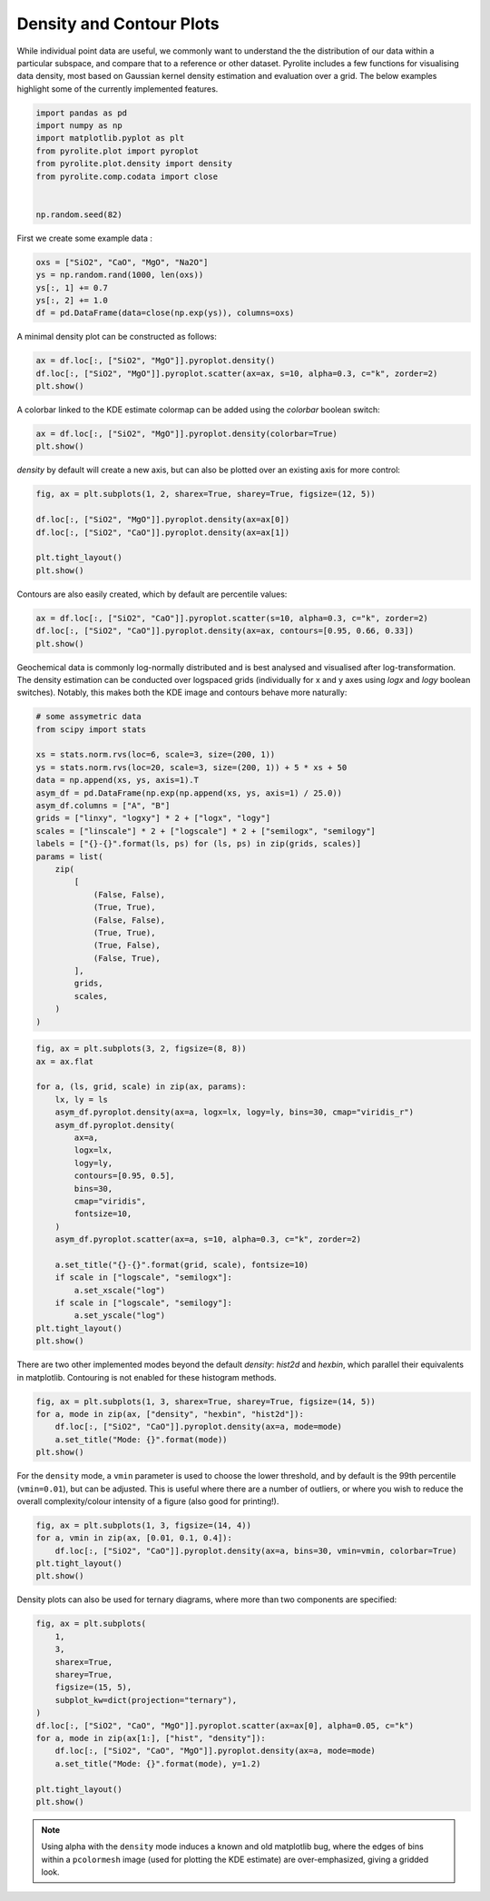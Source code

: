 .. rst-class:: sphx-glr-example-title

.. _sphx_glr_examples_plotting_density.py:


Density and Contour Plots
==================================

While individual point data are useful, we commonly want to understand the
the distribution of our data within a particular subspace, and compare that
to a reference or other dataset. Pyrolite includes a few functions for
visualising data density, most based on Gaussian kernel density estimation
and evaluation over a grid. The below examples highlight some of the currently
implemented features.


.. code-block:: default

    import pandas as pd
    import numpy as np
    import matplotlib.pyplot as plt
    from pyrolite.plot import pyroplot
    from pyrolite.plot.density import density
    from pyrolite.comp.codata import close


    np.random.seed(82)







First we create some example data :



.. code-block:: default

    oxs = ["SiO2", "CaO", "MgO", "Na2O"]
    ys = np.random.rand(1000, len(oxs))
    ys[:, 1] += 0.7
    ys[:, 2] += 1.0
    df = pd.DataFrame(data=close(np.exp(ys)), columns=oxs)







A minimal density plot can be constructed as follows:



.. code-block:: default

    ax = df.loc[:, ["SiO2", "MgO"]].pyroplot.density()
    df.loc[:, ["SiO2", "MgO"]].pyroplot.scatter(ax=ax, s=10, alpha=0.3, c="k", zorder=2)
    plt.show()



.. image:: /examples/plotting/images/sphx_glr_density_001.png
    :class: sphx-glr-single-img





A colorbar linked to the KDE estimate colormap can be added using the `colorbar`
boolean switch:



.. code-block:: default

    ax = df.loc[:, ["SiO2", "MgO"]].pyroplot.density(colorbar=True)
    plt.show()



.. image:: /examples/plotting/images/sphx_glr_density_002.png
    :class: sphx-glr-single-img





`density` by default will create a new axis, but can also be plotted over an
existing axis for more control:



.. code-block:: default

    fig, ax = plt.subplots(1, 2, sharex=True, sharey=True, figsize=(12, 5))

    df.loc[:, ["SiO2", "MgO"]].pyroplot.density(ax=ax[0])
    df.loc[:, ["SiO2", "CaO"]].pyroplot.density(ax=ax[1])

    plt.tight_layout()
    plt.show()



.. image:: /examples/plotting/images/sphx_glr_density_003.png
    :class: sphx-glr-single-img





Contours are also easily created, which by default are percentile values:



.. code-block:: default

    ax = df.loc[:, ["SiO2", "CaO"]].pyroplot.scatter(s=10, alpha=0.3, c="k", zorder=2)
    df.loc[:, ["SiO2", "CaO"]].pyroplot.density(ax=ax, contours=[0.95, 0.66, 0.33])
    plt.show()



.. image:: /examples/plotting/images/sphx_glr_density_004.png
    :class: sphx-glr-single-img





Geochemical data is commonly log-normally distributed and is best analysed
and visualised after log-transformation. The density estimation can be conducted
over logspaced grids (individually for x and y axes using `logx` and `logy` boolean
switches). Notably, this makes both the KDE image and contours behave more naturally:



.. code-block:: default


    # some assymetric data
    from scipy import stats

    xs = stats.norm.rvs(loc=6, scale=3, size=(200, 1))
    ys = stats.norm.rvs(loc=20, scale=3, size=(200, 1)) + 5 * xs + 50
    data = np.append(xs, ys, axis=1).T
    asym_df = pd.DataFrame(np.exp(np.append(xs, ys, axis=1) / 25.0))
    asym_df.columns = ["A", "B"]
    grids = ["linxy", "logxy"] * 2 + ["logx", "logy"]
    scales = ["linscale"] * 2 + ["logscale"] * 2 + ["semilogx", "semilogy"]
    labels = ["{}-{}".format(ls, ps) for (ls, ps) in zip(grids, scales)]
    params = list(
        zip(
            [
                (False, False),
                (True, True),
                (False, False),
                (True, True),
                (True, False),
                (False, True),
            ],
            grids,
            scales,
        )
    )








.. code-block:: default

    fig, ax = plt.subplots(3, 2, figsize=(8, 8))
    ax = ax.flat

    for a, (ls, grid, scale) in zip(ax, params):
        lx, ly = ls
        asym_df.pyroplot.density(ax=a, logx=lx, logy=ly, bins=30, cmap="viridis_r")
        asym_df.pyroplot.density(
            ax=a,
            logx=lx,
            logy=ly,
            contours=[0.95, 0.5],
            bins=30,
            cmap="viridis",
            fontsize=10,
        )
        asym_df.pyroplot.scatter(ax=a, s=10, alpha=0.3, c="k", zorder=2)

        a.set_title("{}-{}".format(grid, scale), fontsize=10)
        if scale in ["logscale", "semilogx"]:
            a.set_xscale("log")
        if scale in ["logscale", "semilogy"]:
            a.set_yscale("log")
    plt.tight_layout()
    plt.show()



.. image:: /examples/plotting/images/sphx_glr_density_005.png
    :class: sphx-glr-single-img





There are two other implemented modes beyond the default `density`: `hist2d` and
`hexbin`, which parallel their equivalents in matplotlib.
Contouring is not enabled for these histogram methods.



.. code-block:: default

    fig, ax = plt.subplots(1, 3, sharex=True, sharey=True, figsize=(14, 5))
    for a, mode in zip(ax, ["density", "hexbin", "hist2d"]):
        df.loc[:, ["SiO2", "CaO"]].pyroplot.density(ax=a, mode=mode)
        a.set_title("Mode: {}".format(mode))
    plt.show()



.. image:: /examples/plotting/images/sphx_glr_density_006.png
    :class: sphx-glr-single-img





For the ``density`` mode, a ``vmin`` parameter is used to choose the lower
threshold, and by default is the 99th percentile (``vmin=0.01``), but can be
adjusted. This is useful where there are a number of outliers, or where you wish to
reduce the overall complexity/colour intensity of a figure (also good for printing!).



.. code-block:: default

    fig, ax = plt.subplots(1, 3, figsize=(14, 4))
    for a, vmin in zip(ax, [0.01, 0.1, 0.4]):
        df.loc[:, ["SiO2", "CaO"]].pyroplot.density(ax=a, bins=30, vmin=vmin, colorbar=True)
    plt.tight_layout()
    plt.show()



.. image:: /examples/plotting/images/sphx_glr_density_007.png
    :class: sphx-glr-single-img





Density plots can also be used for ternary diagrams, where more than two components
are specified:



.. code-block:: default

    fig, ax = plt.subplots(
        1,
        3,
        sharex=True,
        sharey=True,
        figsize=(15, 5),
        subplot_kw=dict(projection="ternary"),
    )
    df.loc[:, ["SiO2", "CaO", "MgO"]].pyroplot.scatter(ax=ax[0], alpha=0.05, c="k")
    for a, mode in zip(ax[1:], ["hist", "density"]):
        df.loc[:, ["SiO2", "CaO", "MgO"]].pyroplot.density(ax=a, mode=mode)
        a.set_title("Mode: {}".format(mode), y=1.2)

    plt.tight_layout()
    plt.show()



.. image:: /examples/plotting/images/sphx_glr_density_008.png
    :class: sphx-glr-single-img





.. note:: Using alpha with the ``density`` mode induces a known and old matplotlib bug,
          where the edges of bins within a ``pcolormesh`` image (used for plotting the
          KDE estimate) are over-emphasized, giving a gridded look.

.. seealso:: `Heatscatter Plots <heatscatter.html>`__,
             `Ternary Plots <ternary.html>`__,
             `Spider Density Diagrams <conditionaldensity.html>`__


.. rst-class:: sphx-glr-timing

   **Total running time of the script:** ( 0 minutes  21.752 seconds)


.. _sphx_glr_download_examples_plotting_density.py:


.. only :: html

 .. container:: sphx-glr-footer
    :class: sphx-glr-footer-example


  .. container:: binder-badge

    .. image:: https://mybinder.org/badge_logo.svg
      :target: https://mybinder.org/v2/gh/morganjwilliams/pyrolite/develop?filepath=docs/source/examples/plotting/density.ipynb
      :width: 150 px


  .. container:: sphx-glr-download

     :download:`Download Python source code: density.py <density.py>`



  .. container:: sphx-glr-download

     :download:`Download Jupyter notebook: density.ipynb <density.ipynb>`


.. only:: html

 .. rst-class:: sphx-glr-signature

    `Gallery generated by Sphinx-Gallery <https://sphinx-gallery.github.io>`_
